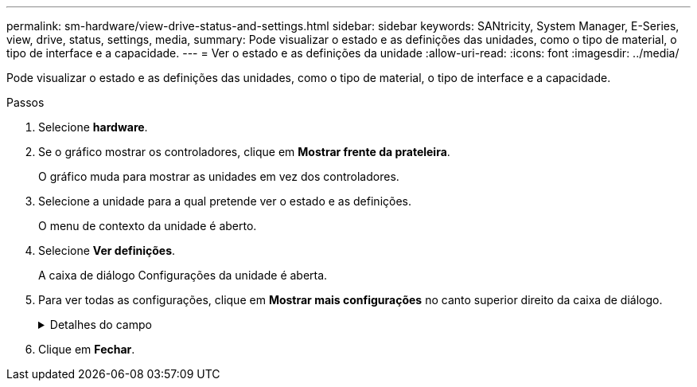 ---
permalink: sm-hardware/view-drive-status-and-settings.html 
sidebar: sidebar 
keywords: SANtricity, System Manager, E-Series, view, drive, status, settings, media, 
summary: Pode visualizar o estado e as definições das unidades, como o tipo de material, o tipo de interface e a capacidade. 
---
= Ver o estado e as definições da unidade
:allow-uri-read: 
:icons: font
:imagesdir: ../media/


[role="lead"]
Pode visualizar o estado e as definições das unidades, como o tipo de material, o tipo de interface e a capacidade.

.Passos
. Selecione *hardware*.
. Se o gráfico mostrar os controladores, clique em *Mostrar frente da prateleira*.
+
O gráfico muda para mostrar as unidades em vez dos controladores.

. Selecione a unidade para a qual pretende ver o estado e as definições.
+
O menu de contexto da unidade é aberto.

. Selecione *Ver definições*.
+
A caixa de diálogo Configurações da unidade é aberta.

. Para ver todas as configurações, clique em *Mostrar mais configurações* no canto superior direito da caixa de diálogo.
+
.Detalhes do campo
[%collapsible]
====
[cols="25h,~"]
|===
| Definições | Descrição 


 a| 
Estado
 a| 
Apresenta a avaria ideal, Offline, não crítica e falhou. O estado ideal indica a condição de trabalho pretendida.



 a| 
Modo
 a| 
Exibe Assigned, Unassigned, Hot Spare Standby ou Hot Spare em uso.



 a| 
Localização
 a| 
Mostra o número do compartimento e do compartimento onde a unidade está localizada.



 a| 
Atribuído a/pode proteger/proteger
 a| 
Se a unidade for atribuída a um pool, grupo de volumes ou cache SSD, este campo exibirá "atribuído a". O valor pode ser um nome de pool, nome de grupo de volume ou nome de cache SSD. Se a unidade for atribuída a um hot spare e o seu modo for Standby, este campo apresenta "CAN Protect for" (pode proteger para). Se o hot spare puder proteger um ou mais grupos de volumes, os nomes dos grupos de volumes serão exibidos. Se não puder proteger um grupo de volumes, ele exibirá 0 grupos de volume.

Se a unidade for atribuída a um hot spare e o seu modo estiver a ser utilizado, este campo apresenta "protecting" (proteção). O valor é o nome do grupo de volumes afetado.

Se a unidade não for atribuída, este campo não será exibido.



 a| 
Tipo de material
 a| 
Apresenta o tipo de suporte de gravação utilizado pela unidade, que pode ser uma unidade de disco rígido (HDD) ou um disco de estado sólido (SSD).



 a| 
Percentagem de resistência utilizada (apenas apresentada se as unidades SSD estiverem presentes)
 a| 
A quantidade de dados gravados no disco até à data, dividida pelo limite teórico total de escrita.



 a| 
Tipo de interface
 a| 
Exibe o tipo de interface que a unidade usa, como SAS.



 a| 
Redundância de caminho da unidade
 a| 
Mostra se as conexões entre a unidade e o controlador são redundantes (Sim) ou não (não).



 a| 
Capacidade (GiB)
 a| 
Mostra a capacidade utilizável (capacidade total configurada) da unidade.



 a| 
Velocidade (RPM)
 a| 
Mostra a velocidade em RPM (não aparece para SSDs).



 a| 
Taxa de dados atual
 a| 
Mostra a taxa de transferência de dados entre a unidade e a matriz de armazenamento.



 a| 
Tamanho do setor lógico (bytes)
 a| 
Mostra o tamanho do setor lógico que a unidade usa.



 a| 
Tamanho do setor físico (bytes)
 a| 
Mostra o tamanho do setor físico utilizado pela unidade. Normalmente, o tamanho do setor físico é de 4096 bytes para unidades de disco rígido.



 a| 
Versão do firmware da unidade
 a| 
Mostra o nível de revisão do firmware da unidade.



 a| 
Identificador mundial
 a| 
Mostra o identificador hexadecimal exclusivo para a unidade.



 a| 
ID do produto
 a| 
Mostra o identificador do produto, que é atribuído pelo fabricante.



 a| 
Número de série
 a| 
Mostra o número de série da unidade.



 a| 
Fabricante
 a| 
Mostra o fornecedor da unidade.



 a| 
Data de fabricação
 a| 
Mostra a data em que a unidade foi construída.


NOTE: Não disponível para unidades NVMe.



 a| 
Com capacidade segura
 a| 
Mostra se a unidade é segura (Sim) ou não (não). As unidades com capacidade segura podem ser unidades com criptografia total de disco (FDE) ou unidades FIPS (nível 140-2 ou 140-3), que criptografam dados durante gravações e descriptografam dados durante leituras. Essas unidades são consideradas seguras-_Capable_ porque podem ser usadas para segurança adicional usando o recurso Segurança da Unidade. Se o recurso Segurança da unidade estiver habilitado para grupos de volume e pools usados com essas unidades, as unidades se tornarão seguras-_enabled_.



 a| 
Habilitado para segurança
 a| 
Mostra se a unidade está ativada para segurança (Sim) ou não (não). As unidades habilitadas para segurança são usadas com o recurso Segurança da unidade. Quando você ativa o recurso de Segurança da Unidade e, em seguida, aplica o Drive Security a um pool ou grupo de volume em unidades seguras-_capazes_, as unidades ficam seguras-_Enabled_. O acesso de leitura e gravação está disponível somente por meio de um controlador configurado com a chave de segurança correta. Essa segurança adicional impede o acesso não autorizado aos dados em uma unidade que é fisicamente removida do storage array.



 a| 
Leitura/gravação acessível
 a| 
Mostra se a unidade está acessível para leitura/gravação (Sim) ou não (não).



 a| 
Identificador da chave de segurança da unidade
 a| 
Mostra a chave de segurança para unidades habilitadas com segurança. O Drive Security é um recurso de storage array que fornece uma camada extra de segurança com unidades de criptografia completa de disco (FDE) ou unidades FIPS (Federal Information Processing Standard). Quando essas unidades são usadas com o recurso Segurança da Unidade, elas precisam de uma chave de segurança para acessar seus dados. Quando as unidades são fisicamente removidas do array, elas não podem operar até serem instaladas em outro array, em que ponto, elas estarão em um estado de segurança bloqueado até que a chave de segurança correta seja fornecida.



 a| 
Capacidade de garantia de dados (DA)
 a| 
Mostra se a funcionalidade Data Assurance (DA) está ativada (Sim) ou não (não). O Data Assurance (DA) é um recurso que verifica e corrige erros que podem ocorrer à medida que os dados são transferidos através dos controladores para as unidades. O Data Assurance pode ser ativado no nível de pool ou grupo de volumes, com hosts que usam uma interface de e/S compatível com DA, como Fibre Channel.



 a| 
DULBE capaz
 a| 
Indica se a opção para erro de bloco lógico desalocado ou não escrito (DULBE) está ativada (Sim) ou não (não). O DULBE é uma opção nas unidades NVMe que permite que o storage array EF300 ou EF600 ofereça suporte a volumes provisionados por recursos.

|===
====
. Clique em *Fechar*.

